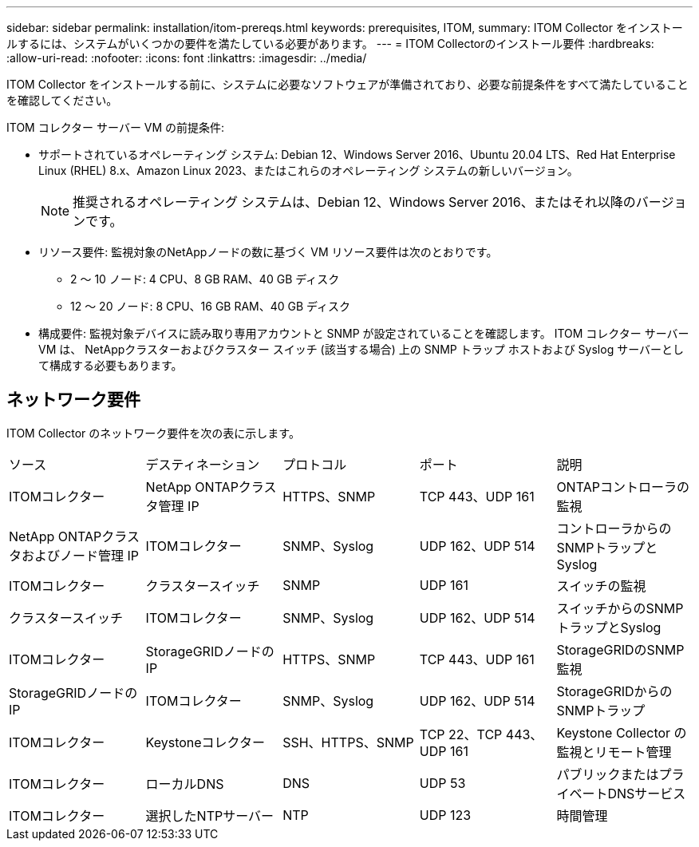 ---
sidebar: sidebar 
permalink: installation/itom-prereqs.html 
keywords: prerequisites, ITOM, 
summary: ITOM Collector をインストールするには、システムがいくつかの要件を満たしている必要があります。 
---
= ITOM Collectorのインストール要件
:hardbreaks:
:allow-uri-read: 
:nofooter: 
:icons: font
:linkattrs: 
:imagesdir: ../media/


[role="lead"]
ITOM Collector をインストールする前に、システムに必要なソフトウェアが準備されており、必要な前提条件をすべて満たしていることを確認してください。

.ITOM コレクター サーバー VM の前提条件:
* サポートされているオペレーティング システム: Debian 12、Windows Server 2016、Ubuntu 20.04 LTS、Red Hat Enterprise Linux (RHEL) 8.x、Amazon Linux 2023、またはこれらのオペレーティング システムの新しいバージョン。
+

NOTE: 推奨されるオペレーティング システムは、Debian 12、Windows Server 2016、またはそれ以降のバージョンです。

* リソース要件: 監視対象のNetAppノードの数に基づく VM リソース要件は次のとおりです。
+
** 2 ～ 10 ノード: 4 CPU、8 GB RAM、40 GB ディスク
** 12 ～ 20 ノード: 8 CPU、16 GB RAM、40 GB ディスク


* 構成要件: 監視対象デバイスに読み取り専用アカウントと SNMP が設定されていることを確認します。  ITOM コレクター サーバー VM は、 NetAppクラスターおよびクラスター スイッチ (該当する場合) 上の SNMP トラップ ホストおよび Syslog サーバーとして構成する必要もあります。




== ネットワーク要件

ITOM Collector のネットワーク要件を次の表に示します。

|===


| ソース | デスティネーション | プロトコル | ポート | 説明 


| ITOMコレクター | NetApp ONTAPクラスタ管理 IP | HTTPS、SNMP | TCP 443、UDP 161 | ONTAPコントローラの監視 


| NetApp ONTAPクラスタおよびノード管理 IP | ITOMコレクター | SNMP、Syslog | UDP 162、UDP 514 | コントローラからのSNMPトラップとSyslog 


| ITOMコレクター | クラスタースイッチ | SNMP | UDP 161 | スイッチの監視 


| クラスタースイッチ | ITOMコレクター | SNMP、Syslog | UDP 162、UDP 514 | スイッチからのSNMPトラップとSyslog 


| ITOMコレクター | StorageGRIDノードのIP | HTTPS、SNMP | TCP 443、UDP 161 | StorageGRIDのSNMP監視 


| StorageGRIDノードのIP | ITOMコレクター | SNMP、Syslog | UDP 162、UDP 514 | StorageGRIDからのSNMPトラップ 


| ITOMコレクター | Keystoneコレクター | SSH、HTTPS、SNMP | TCP 22、TCP 443、UDP 161 | Keystone Collector の監視とリモート管理 


| ITOMコレクター | ローカルDNS | DNS | UDP 53 | パブリックまたはプライベートDNSサービス 


| ITOMコレクター | 選択したNTPサーバー | NTP | UDP 123 | 時間管理 
|===